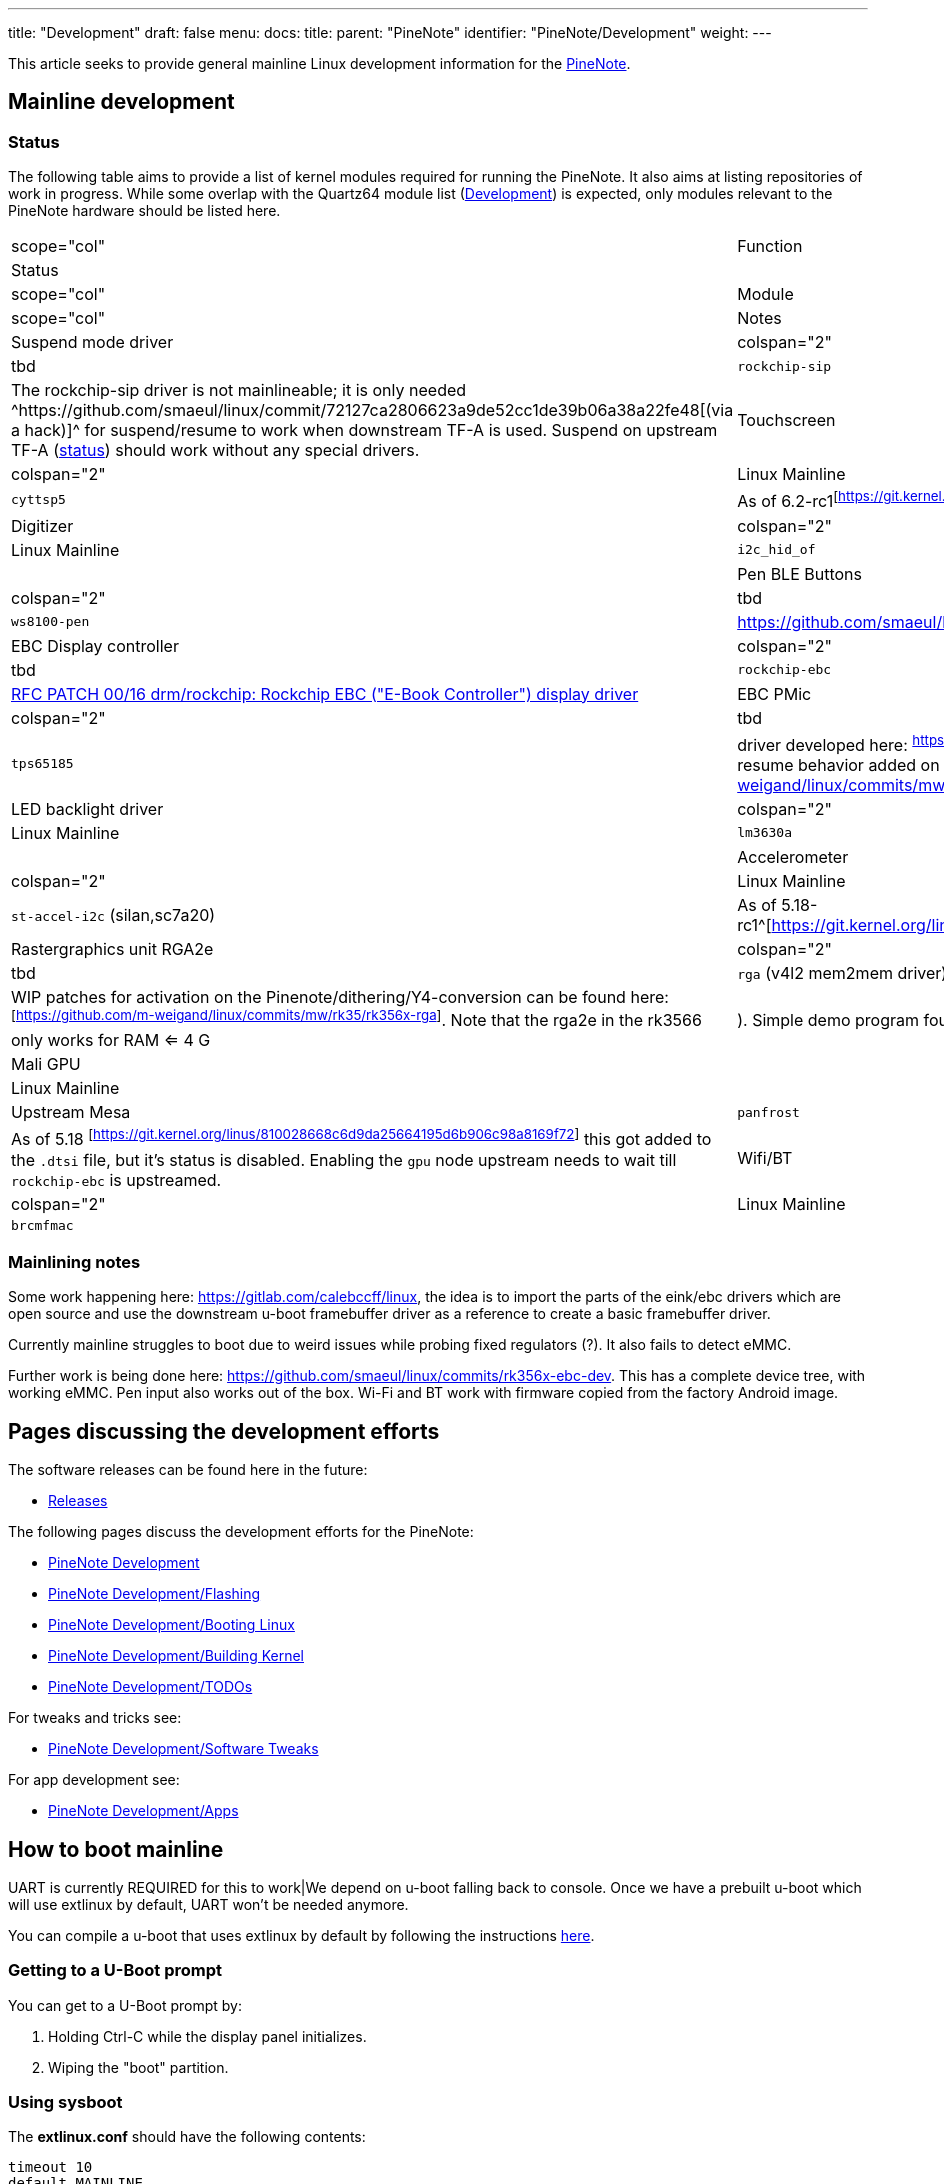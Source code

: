 ---
title: "Development"
draft: false
menu:
  docs:
    title:
    parent: "PineNote"
    identifier: "PineNote/Development"
    weight: 
---

This article seeks to provide general mainline Linux development information for the link:/documentation/PineNote/_index[PineNote].

== Mainline development

=== Status

The following table aims to provide a list of kernel modules required for running the PineNote. It also aims at listing repositories of work in progress. While some overlap with the Quartz64 module list (link:/documentation/Quartz64/Development/_index#Upstreaming_Status[Development]) is expected, only modules relevant to the PineNote hardware should be listed here.

|===
|scope="col" | Function
2+| Status
|scope="col" | Module
|scope="col" | Notes

| Suspend mode driver
| colspan="2" |tbd
| `rockchip-sip`
| The rockchip-sip driver is not mainlineable; it is only needed ^https://github.com/smaeul/linux/commit/72127ca2806623a9de52cc1de39b06a38a22fe48[(via a hack)]^ for suspend/resume to work when downstream TF-A is used. Suspend on upstream TF-A (https://review.trustedfirmware.org/c/TF-A/trusted-firmware-a/+/16952[status]) should work without any special drivers.

| Touchscreen
| colspan="2" |Linux Mainline
| `cyttsp5`
| As of 6.2-rc1^[https://git.kernel.org/linus/5b0c03e24a061f9c9e8b28fa157b80990c559a37]^

| Digitizer
| colspan="2" |Linux Mainline
| `i2c_hid_of`
|

| Pen BLE Buttons
| colspan="2" |tbd
| `ws8100-pen`
| https://github.com/smaeul/linux/commit/46e87f1f9c7dd22af26d99f60eb83d2cace43cb5

| EBC Display controller
| colspan="2" |tbd
| `rockchip-ebc`
| https://lore.kernel.org/all/20220413221916.50995-1-samuel@sholland.org/[RFC PATCH 00/16 drm/rockchip: Rockchip EBC ("E-Book Controller") display driver]

| EBC PMic
| colspan="2" |tbd
| `tps65185`
| driver developed here: ^https://github.com/smaeul/linux/tree/rk35/tps65185]^,[small tweaks to resume behavior added on top here: ^[https://github.com/m-weigand/linux/commits/mw/rk35/tps65185]

| LED backlight driver
| colspan="2" |Linux Mainline
| `lm3630a`
|

| Accelerometer
| colspan="2" |Linux Mainline
| `st-accel-i2c` (silan,sc7a20)
| As of 5.18-rc1^[https://git.kernel.org/linus/c7a43b089826b17e46419d93c00c0d2f4b26735f]

| Rastergraphics unit RGA2e
| colspan="2" |tbd
| `rga` (v4l2 mem2mem driver)
| WIP patches for activation on the Pinenote/dithering/Y4-conversion can be found here: ^[https://github.com/m-weigand/linux/commits/mw/rk35/rk356x-rga]^.
Note that the rga2e in the rk3566 only works for RAM <= 4 G|).
Simple demo program found here: ^[https://github.com/m-weigand/rga-v4l2-demo]^

| Mali GPU
| |Linux Mainline
| |Upstream Mesa
| `panfrost`
| As of 5.18 ^[https://git.kernel.org/linus/810028668c6d9da25664195d6b906c98a8169f72]^ this got added to the `.dtsi` file, but it's status is disabled. Enabling the `gpu` node upstream needs to wait till `rockchip-ebc` is upstreamed.

| Wifi/BT
| colspan="2" |Linux Mainline
| `brcmfmac`
|
|===

=== Mainlining notes

Some work happening here: https://gitlab.com/calebccff/linux, the idea is to import the parts of the eink/ebc drivers which are open source and use the downstream u-boot framebuffer driver as a reference to create a basic framebuffer driver.

Currently mainline struggles to boot due to weird issues while probing fixed regulators (?). It also fails to detect eMMC.

Further work is being done here: https://github.com/smaeul/linux/commits/rk356x-ebc-dev. This has a complete device tree, with working eMMC. Pen input also works out of the box. Wi-Fi and BT work with firmware copied from the factory Android image.

== Pages discussing the development efforts

The software releases can be found here in the future:

* link:/documentation/PineNote/Releases[Releases]

The following pages discuss the development efforts for the PineNote:

* link:/documentation/PineNote/Development/_index[PineNote Development]
* link:/documentation/PineNote/Development/Flashing[PineNote Development/Flashing]
* link:/documentation/PineNote/Development/Booting_Linux[PineNote Development/Booting Linux]
* link:/documentation/PineNote/Development/Building_kernel[PineNote Development/Building Kernel]
* link:/documentation/PineNote/Development/TODOs[PineNote Development/TODOs]

For tweaks and tricks see:

* link:/documentation/PineNote/Development/Software_tweaks[PineNote Development/Software Tweaks]

For app development see:

* link:/documentation/PineNote/Development/Apps[PineNote Development/Apps]

== How to boot mainline

UART is currently REQUIRED for this to work|We depend on u-boot falling back to console. Once we have a prebuilt u-boot which will use extlinux by default, UART won't be needed anymore.

You can compile a u-boot that uses extlinux by default by following the instructions https://github.com/JoshuaMulliken/pinenote_uboot/blob/aa9ecbd3d3e716f163f5a900824630f24e9f04ba/README.md#changing-default-boot-order[here].

=== Getting to a U-Boot prompt

You can get to a U-Boot prompt by:

. Holding Ctrl-C while the display panel initializes.
. Wiping the "boot" partition.

=== Using sysboot

The *extlinux.conf* should have the following contents:

 timeout 10
 default MAINLINE
 menu title boot prev kernel

 label MAINLINE
   kernel /vmlinuz
   fdt /rk3566-pinenote.dtb
   initrd /initramfs
   append earlycon console=tty0 console=ttyS2,1500000n8 fw_devlink=off PMOS_NO_OUTPUT_REDIRECT

At the U-Boot console, run the following command to boot your mainline kernel:

 sysboot ${devtype} ${devnum}:9 any ${scriptaddr} extlinux.conf

=== Booting with individual commands

Booting with individual commands can be useful when you need to temporarily add some kernel command line arguments. Use these or similar commands at the U-Boot shell:

 load mmc 0:b ${kernel_addr_r} boot/Image
 load mmc 0:b ${fdt_addr_r} boot/rk3566-pinenote.dtb
 setenv bootargs ignore_loglevel root=/dev/mmcblk0p11 rootwait init=/bin/bash
 booti ${kernel_addr_r} - ${fdt_addr_r}

== Configuration

=== Firmware for WiFi & Bluetooth and Waveform data

==== Using Maximilian's Debian image

If the Android partition (super) and waveform partition (waveform) is left intact the image extracts the WiFi, BT driver and waveform from the partitions on first run.

For instance if you repartitions the userdata partition and installs the image there.

==== Getting it from the Android install manually

Copy WiFi/BT firmware from Android:

 mkdir -p /cache/lib/firmware/brcm
 cp /vendor/etc/firmware/fw_bcm43455c0_ag_cy.bin /cache/lib/firmware/brcm/brcmfmac43455-sdio.bin
 cp /vendor/etc/firmware/nvram_ap6255_cy.txt /cache/lib/firmware/brcm/brcmfmac43455-sdio.txt
 cp /cache/lib/firmware/BCM4345C0.hcd /cache/lib/firmware/brcm/BCM4345C0.hcd

Copy waveform partition (via previously dumped file):

 adb root
 adb push waveform.img /cache/lib/firmware/waveform.bin

Or via dd within Linux:

 dd if=/dev/mmcblk0p3 of=/lib/firmware/waveform.bin bs=1k count=2048

==== Getting the Wifi and Bluetooth driver blobs from "other" sources

===== WiFi
The WiFi firmware .bin blob can be obtained by installing the Debian package firmware-brcm80211 (in the non-free section; in Bookworm and later it's in the non-free-firmware section)

The WiFi brcmfmac43455-sdio.txt file can according to Eugen be sourced from https://git.kernel.org/pub/scm/linux/kernel/git/firmware/linux-firmware.git/tree/brcm/brcmfmac43455-sdio.AW-CM256SM.txt needs a renaming when copying it to /lib/firmware/brcm/brcmfmac43455-sdio.txt). The content of the upstream .txt is different than the Android configuration, but is supposed to work.

As you don't have WiFi yet you need to get the _firmware-brcm80211*.deb_ and _brcmfmac43455-sdio.txt_ file on the PineNote by other means, for instance using an USB stick

===== Bluetooth

Once you have WiFi working you can get BCM4345C0.hcd by installing the _bluez-firmware_:

 sudo apt install bluez-firmware

=== Configuring the E-ink refresh mode

* https://github.com/m-weigand/mw_pinenote_misc/tree/main/rockchip_ebc/patches contains information on how/where to write in _/sys_ to alter the refresh mode
* https://github.com/m-weigand/mw_pinenote_misc/tree/main/gnome_extension contains the gnome extension used in Maximilian image

=== Touchscreen and Pen In X.org

By default the pen config is flipped 180° (which makes it unusable) and the touchscreen doesn't work. Placing the following config in `/etc/X11/xorg.conf.d/50-touchscreen.conf` will fix both problems:

 Section "InputClass"
     Identifier "evdev touchscreen"
     MatchProduct "tt21000"
     MatchIsTouchscreen "on"
     Driver        "evdev"
 EndSection
 Section "InputClass"
     Identifier    "RotateTouch"
     MatchProduct    "w9013"
     Option    "TransformationMatrix" "-1 0 1 0 -1 1 0 0 1"
 EndSection

== Further information

=== Notes Written by Some Developers

* https://github.com/m-weigand/mw_pinenote_misc (Not super legible "notes", but very helpful repo with patches, videos, etc)
** specifically see this section for helpful install/configure scripts: https://github.com/m-weigand/mw_pinenote_misc/tree/main/rockchip_ebc/patches#compiling.
* https://github.com/0cc4m/pinenote-misc
** patch for enabling gpu: https://github.com/0cc4m/pinenote-misc/blob/main/mesa-archlinux-arm/mesa/rockchip-ebc.patch
** prebuilt pkg's: https://github.com/0cc4m/pinenote-misc/releases
* https://pwarren.id.au/pinenote/build_notes.txt
* https://github.com/DorianRudolph/pinenotes
* https://github.com/tpwrules/nixos-pinenote

=== Alternative to patching of mesa

Mesa needs to be patched to add the driver entry point. The alternative to this, is the renaming of the ebc driver to an existing mesa driver entry point. A good existing name can be "repaper". To change the driver name, edit in the kernel tree the following files:

* replace "rockchip-ebc" with "repaper" in the two places in the file: drivers/gpu/drm/rockchip/rockchip_ebc.c
* preventive, replace "repaper" with "repaper-disabled" in the two places in the file: drivers/gpu/drm/tiny/repaper.c

=== Video of Factory Android OS

https://www.youtube.com/watch?v=DWuTGgQHw98[PineNote Developer Edition w/Tech Demo Android OS (Video Only)]

Informal walkthrough of the factory Android installation on the PineNote Developer Edition, recorded by a community member (Apr 2022). This is useful to look back at the original OS after erasing it from your device, or to get some additional detail before your device arrives.

The video also includes a chapter at the end showing https://www.youtube.com/watch?v=DWuTGgQHw98&t=802s[how to enable Android Debug Bridge ("adb") over USB]. Once enabled, keep the device powered and connect a USB cable directly to the PineNote (i.e. no UART breakout) to a computer running `adb`.

